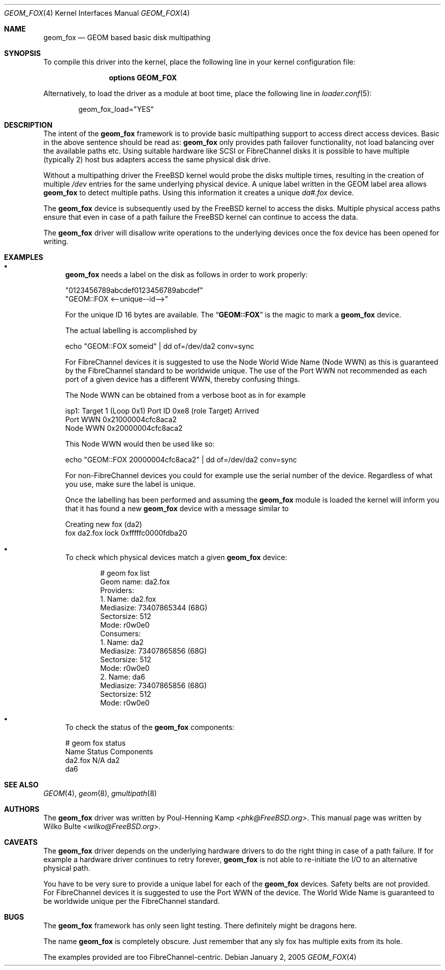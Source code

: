 .\"
.\" Copyright (c) 2006 Wilko Bulte
.\" All rights reserved.
.\"
.\" Redistribution and use in source and binary forms, with or without
.\" modification, are permitted provided that the following conditions
.\" are met:
.\" 1. Redistributions of source code must retain the above copyright
.\"    notice, this list of conditions and the following disclaimer.
.\" 2. Redistributions in binary form must reproduce the above copyright
.\"    notice, this list of conditions and the following disclaimer in the
.\"    documentation and/or other materials provided with the distribution.
.\"
.\" THIS SOFTWARE IS PROVIDED BY THE AUTHOR AND CONTRIBUTORS ``AS IS'' AND
.\" ANY EXPRESS OR IMPLIED WARRANTIES, INCLUDING, BUT NOT LIMITED TO, THE
.\" IMPLIED WARRANTIES OF MERCHANTABILITY AND FITNESS FOR A PARTICULAR PURPOSE
.\" ARE DISCLAIMED.  IN NO EVENT SHALL THE AUTHOR OR CONTRIBUTORS BE LIABLE
.\" FOR ANY DIRECT, INDIRECT, INCIDENTAL, SPECIAL, EXEMPLARY, OR CONSEQUENTIAL
.\" DAMAGES (INCLUDING, BUT NOT LIMITED TO, PROCUREMENT OF SUBSTITUTE GOODS
.\" OR SERVICES; LOSS OF USE, DATA, OR PROFITS; OR BUSINESS INTERRUPTION)
.\" HOWEVER CAUSED AND ON ANY THEORY OF LIABILITY, WHETHER IN CONTRACT, STRICT
.\" LIABILITY, OR TORT (INCLUDING NEGLIGENCE OR OTHERWISE) ARISING IN ANY WAY
.\" OUT OF THE USE OF THIS SOFTWARE, EVEN IF ADVISED OF THE POSSIBILITY OF
.\" SUCH DAMAGE.
.\"
.\" $FreeBSD: head/share/man/man4/geom_fox.4 267938 2014-06-26 21:46:14Z bapt $
.\"
.Dd January 2, 2005
.Dt GEOM_FOX 4
.Os
.Sh NAME
.Nm geom_fox
.Nd "GEOM based basic disk multipathing"
.Sh SYNOPSIS
To compile this driver into the kernel,
place the following line in your
kernel configuration file:
.Bd -ragged -offset indent
.Cd "options GEOM_FOX"
.Ed
.Pp
Alternatively, to load the driver as a
module at boot time, place the following line in
.Xr loader.conf 5 :
.Bd -literal -offset indent
geom_fox_load="YES"
.Ed
.Sh DESCRIPTION
The intent of the
.Nm
framework is to provide basic multipathing support to access direct
access devices.
Basic in the above sentence should be read as:
.Nm
only provides path failover functionality, not load balancing over
the available paths etc.
Using suitable hardware like SCSI or FibreChannel disks it is
possible to have multiple (typically 2) host bus adapters access
the same physical disk drive.
.Pp
Without a multipathing driver the
.Fx
kernel would probe the disks multiple times, resulting in the creation of
multiple
.Pa /dev
entries for the same underlying physical device.
A unique label written in the GEOM label area allows
.Nm
to detect multiple paths.
Using this information it creates a unique
.Pa da#.fox
device.
.Pp
The
.Nm
device is subsequently used by the
.Fx
kernel to access the disks.
Multiple physical access paths ensure that even in case of a path failure the
.Fx
kernel can continue to access the data.
.Pp
The
.Nm
driver will disallow write operations to the underlying devices once the
fox device has been opened for writing.
.Sh EXAMPLES
.Bl -bullet -compact
.It
.Nm
needs a label on the disk as follows in order to work properly:
.Bd -literal
"0123456789abcdef0123456789abcdef"
"GEOM::FOX       <--unique--id-->"
.Ed
.Pp
For the unique ID 16 bytes are available.
The
.Dq Li GEOM::FOX
is the magic to mark a
.Nm
device.
.Pp
The actual labelling is accomplished by
.Bd -literal
echo "GEOM::FOX       someid" | dd of=/dev/da2 conv=sync
.Ed
.Pp
For FibreChannel devices it is suggested to use the Node World Wide
Name (Node WWN) as this is guaranteed by the FibreChannel standard to
be worldwide unique.
The use of the Port WWN not recommended as each port of a given
device has a different WWN, thereby confusing things.
.Pp
The Node WWN can be obtained from a verbose boot as in for example
.Bd -literal
isp1: Target 1 (Loop 0x1) Port ID 0xe8 (role Target) Arrived
 Port WWN 0x21000004cfc8aca2
 Node WWN 0x20000004cfc8aca2
.Ed
.Pp
This Node WWN would then be used like so:
.Bd -literal
echo "GEOM::FOX       20000004cfc8aca2" | dd of=/dev/da2 conv=sync
.Ed
.Pp
For non-FibreChannel devices you could for example use the serial
number of the device.
Regardless of what you use, make sure the label is unique.
.Pp
Once the labelling has been performed and assuming the
.Nm
module is loaded the kernel will inform you that it has found a new
.Nm
device with a message similar to
.Bd -literal
Creating new fox (da2)
fox da2.fox lock 0xfffffc0000fdba20
.Ed
.Pp
.It
To check which physical devices match a given
.Nm
device:
.Bd -literal -offset indent
# geom fox list
Geom name: da2.fox
Providers:
1. Name: da2.fox
   Mediasize: 73407865344 (68G)
   Sectorsize: 512
   Mode: r0w0e0
Consumers:
1. Name: da2
   Mediasize: 73407865856 (68G)
   Sectorsize: 512
   Mode: r0w0e0
2. Name: da6
   Mediasize: 73407865856 (68G)
   Sectorsize: 512
   Mode: r0w0e0
.Ed
.Pp
.It
To check the status of the
.Nm
components:
.Bd -literal
# geom fox status
   Name  Status  Components
da2.fox     N/A  da2
                 da6
.Ed
.El
.Sh SEE ALSO
.Xr GEOM 4 ,
.Xr geom 8 ,
.Xr gmultipath 8
.Sh AUTHORS
.An -nosplit
The
.Nm
driver was written by
.An Poul-Henning Kamp Aq Mt phk@FreeBSD.org .
This manual page was written by
.An Wilko Bulte Aq Mt wilko@FreeBSD.org .
.Sh CAVEATS
The
.Nm
driver depends on the underlying hardware drivers to do the right thing in case
of a path failure.
If for example a hardware driver continues to retry forever,
.Nm
is not able to re-initiate the I/O to an alternative physical path.
.Pp
You have to be very sure to provide a unique label for each of the
.Nm
devices.
Safety belts are not provided.
For FibreChannel devices it is suggested to use the Port WWN of the device.
The World Wide Name is guaranteed to be worldwide unique per the
FibreChannel standard.
.Sh BUGS
The
.Nm
framework has only seen light testing.
There definitely might be dragons here.
.Pp
The name
.Nm
is completely obscure.
Just remember that any sly fox has multiple exits from its hole.
.Pp
The examples provided are too FibreChannel-centric.

